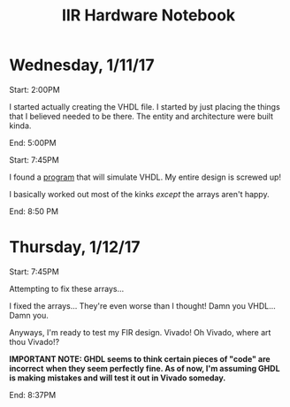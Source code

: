 #+TITLE: IIR Hardware Notebook

* Wednesday, 1/11/17
	Start: 2:00PM

	I started actually creating the VHDL file. I started by just placing the
	things that I believed needed to be there. The entity and architecture were
	built kinda.

	End: 5:00PM

	Start: 7:45PM

	I found a [[https://github.com/tgingold/ghdl][program]] that will simulate VHDL. My entire design is screwed up!

	I basically worked out most of the kinks /except/ the arrays aren't happy.

	End: 8:50 PM

* Thursday, 1/12/17
	Start: 7:45PM

	Attempting to fix these arrays...

	I fixed the arrays... They're even worse than I thought! Damn you VHDL... Damn
	you.

	Anyways, I'm ready to test my FIR design. Vivado! Oh Vivado, where art thou
	Vivado!?

	*IMPORTANT NOTE: GHDL seems to think certain pieces of "code" are incorrect*
  *when they seem perfectly fine. As of now, I'm assuming GHDL is making*
  *mistakes and will test it out in Vivado someday.*

	End: 8:37PM
